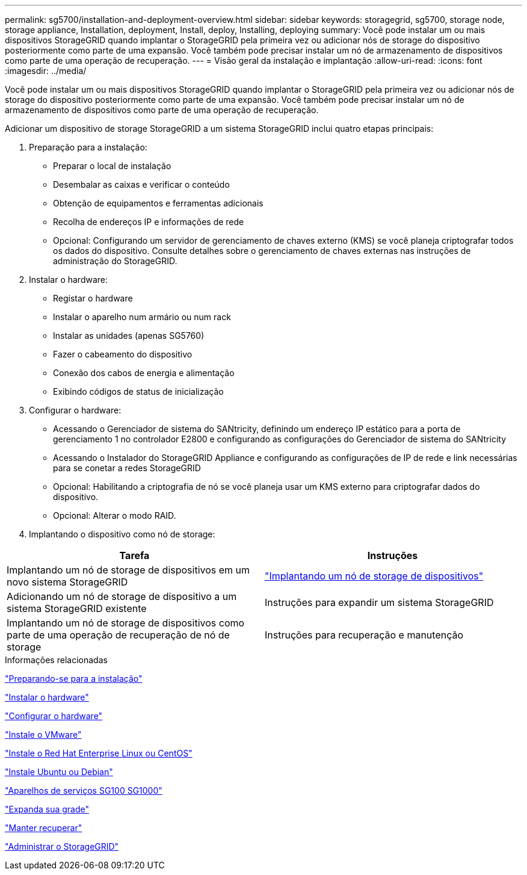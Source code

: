 ---
permalink: sg5700/installation-and-deployment-overview.html 
sidebar: sidebar 
keywords: storagegrid, sg5700, storage node, storage appliance, Installation, deployment, Install, deploy, Installing, deploying 
summary: Você pode instalar um ou mais dispositivos StorageGRID quando implantar o StorageGRID pela primeira vez ou adicionar nós de storage do dispositivo posteriormente como parte de uma expansão. Você também pode precisar instalar um nó de armazenamento de dispositivos como parte de uma operação de recuperação. 
---
= Visão geral da instalação e implantação
:allow-uri-read: 
:icons: font
:imagesdir: ../media/


[role="lead"]
Você pode instalar um ou mais dispositivos StorageGRID quando implantar o StorageGRID pela primeira vez ou adicionar nós de storage do dispositivo posteriormente como parte de uma expansão. Você também pode precisar instalar um nó de armazenamento de dispositivos como parte de uma operação de recuperação.

Adicionar um dispositivo de storage StorageGRID a um sistema StorageGRID inclui quatro etapas principais:

. Preparação para a instalação:
+
** Preparar o local de instalação
** Desembalar as caixas e verificar o conteúdo
** Obtenção de equipamentos e ferramentas adicionais
** Recolha de endereços IP e informações de rede
** Opcional: Configurando um servidor de gerenciamento de chaves externo (KMS) se você planeja criptografar todos os dados do dispositivo. Consulte detalhes sobre o gerenciamento de chaves externas nas instruções de administração do StorageGRID.


. Instalar o hardware:
+
** Registar o hardware
** Instalar o aparelho num armário ou num rack
** Instalar as unidades (apenas SG5760)
** Fazer o cabeamento do dispositivo
** Conexão dos cabos de energia e alimentação
** Exibindo códigos de status de inicialização


. Configurar o hardware:
+
** Acessando o Gerenciador de sistema do SANtricity, definindo um endereço IP estático para a porta de gerenciamento 1 no controlador E2800 e configurando as configurações do Gerenciador de sistema do SANtricity
** Acessando o Instalador do StorageGRID Appliance e configurando as configurações de IP de rede e link necessárias para se conetar a redes StorageGRID
** Opcional: Habilitando a criptografia de nó se você planeja usar um KMS externo para criptografar dados do dispositivo.
** Opcional: Alterar o modo RAID.


. Implantando o dispositivo como nó de storage:


|===
| Tarefa | Instruções 


 a| 
Implantando um nó de storage de dispositivos em um novo sistema StorageGRID
 a| 
link:deploying-appliance-storage-node.html["Implantando um nó de storage de dispositivos"]



 a| 
Adicionando um nó de storage de dispositivo a um sistema StorageGRID existente
 a| 
Instruções para expandir um sistema StorageGRID



 a| 
Implantando um nó de storage de dispositivos como parte de uma operação de recuperação de nó de storage
 a| 
Instruções para recuperação e manutenção

|===
.Informações relacionadas
link:preparing-for-installation.html["Preparando-se para a instalação"]

link:installing-hardware.html["Instalar o hardware"]

link:configuring-hardware-sg5712-60.html["Configurar o hardware"]

link:../vmware/index.html["Instale o VMware"]

link:../rhel/index.html["Instale o Red Hat Enterprise Linux ou CentOS"]

link:../ubuntu/index.html["Instale Ubuntu ou Debian"]

link:../sg100-1000/index.html["Aparelhos de serviços SG100  SG1000"]

link:../expand/index.html["Expanda sua grade"]

link:../maintain/index.html["Manter  recuperar"]

link:../admin/index.html["Administrar o StorageGRID"]
